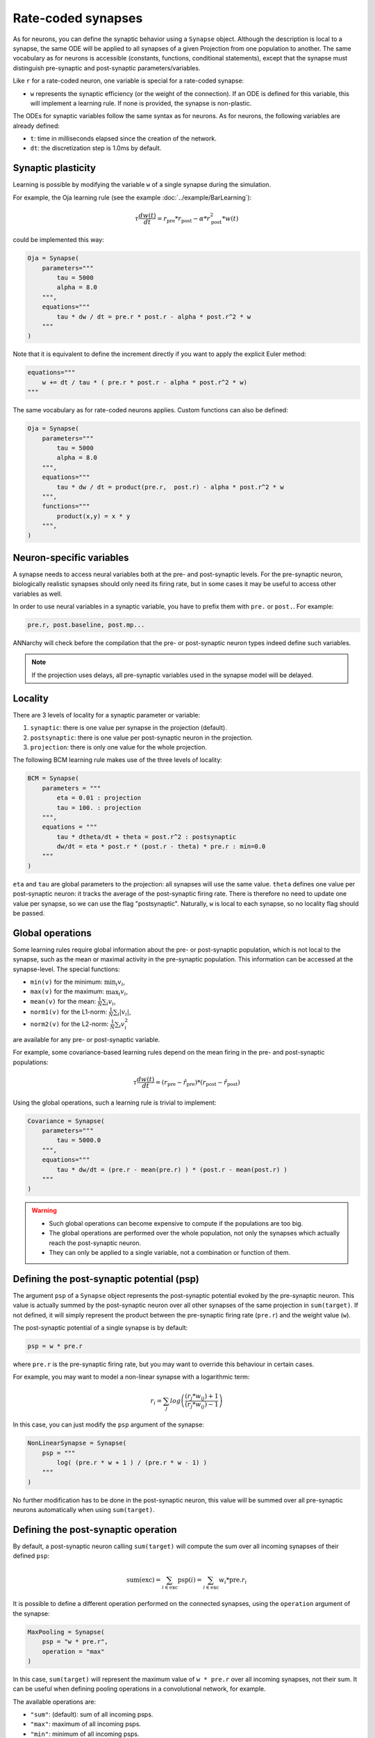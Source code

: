*******************************
Rate-coded synapses
*******************************

As for neurons, you can define the synaptic behavior using a ``Synapse`` object. Although the description is local to a synapse, the same ODE will be applied to all synapses of a given Projection from one population to another. The same vocabulary as for neurons is accessible (constants, functions, conditional statements), except that the synapse must distinguish pre-synaptic and post-synaptic parameters/variables. 

Like ``r`` for a rate-coded neuron, one variable is special for a rate-coded synapse:

* ``w`` represents the synaptic efficiency (or the weight of the connection). If an ODE is defined for this variable, this will implement a learning rule. If none is provided, the synapse is non-plastic.

The ODEs for synaptic variables follow the same syntax as for neurons. As for neurons, the following variables are already defined:

* ``t``: time in milliseconds elapsed since the creation of the network.

* ``dt``: the discretization step is 1.0ms by default. 

  
Synaptic plasticity
--------------------------

Learning is possible by modifying the  variable ``w`` of a single synapse during the simulation. 

For example, the Oja learning rule (see the example :doc:`../example/BarLearning`):

.. math::

    \tau \frac{d w(t)}{dt} = r_\text{pre} * r_\text{post} - \alpha * r_\text{post}^2 * w(t) 

could be implemented this way:

.. code-block:: python 

    Oja = Synapse(
        parameters="""
            tau = 5000
            alpha = 8.0
        """,
        equations="""
            tau * dw / dt = pre.r * post.r - alpha * post.r^2 * w
        """
    )
    
Note that it is equivalent to define the increment directly if you want to apply the explicit Euler method:

.. code-block:: python 

    equations="""
        w += dt / tau * ( pre.r * post.r - alpha * post.r^2 * w)
    """

The same vocabulary as for rate-coded neurons applies. Custom functions can also be defined:

.. code-block:: python 

    Oja = Synapse(
        parameters="""
            tau = 5000
            alpha = 8.0
        """,
        equations="""
            tau * dw / dt = product(pre.r,  post.r) - alpha * post.r^2 * w
        """,
        functions="""
            product(x,y) = x * y
        """,
    )


Neuron-specific variables
-----------------------------------

A synapse needs to access neural variables both at the pre- and post-synaptic levels.  For the pre-synaptic neuron, biologically realistic synapses should only need its firing rate, but in some cases it may be useful to access other variables as well.

In order to use neural variables in a synaptic variable, you have to prefix them with ``pre.`` or ``post.``. For example: 

.. code-block:: python

    pre.r, post.baseline, post.mp...
    
ANNarchy will check before the compilation that the pre- or post-synaptic neuron types indeed define such variables.

.. note::

    If the projection uses delays, all pre-synaptic variables used in the synapse model will be delayed.


Locality
------------

There are 3 levels of locality for a synaptic parameter or variable:

1. ``synaptic``: there is one value per synapse in the projection (default).
2. ``postsynaptic``: there is one value per post-synaptic neuron in the projection.
3. ``projection``: there is only one value for the whole projection.

The following BCM learning rule makes use of the three levels of locality:

.. code-block:: python 

    BCM = Synapse(
        parameters = """
            eta = 0.01 : projection
            tau = 100. : projection
        """,
        equations = """
            tau * dtheta/dt + theta = post.r^2 : postsynaptic
            dw/dt = eta * post.r * (post.r - theta) * pre.r : min=0.0
        """
    )

``eta`` and ``tau`` are global parameters to the projection: all synapses will use the same value. ``theta`` defines one value per post-synaptic neuron: it tracks the average of the post-synaptic firing rate. There is therefore no need to update one value per synapse, so we can use the flag "postsynaptic". Naturally, ``w`` is local to each synapse, so no locality flag should be passed.

Global operations
-----------------

Some learning rules require global information about the pre- or post-synaptic population, which is not local to the synapse, such as the mean or maximal activity in the pre-synaptic population. This information can be accessed at the synapse-level. The special functions:

* ``min(v)`` for the minimum: :math:`\min_i v_i`,
* ``max(v)`` for the maximum: :math:`\max_i v_i`,
* ``mean(v)`` for the mean: :math:`\frac{1}{N} \sum_i v_i`,
* ``norm1(v)`` for the L1-norm: :math:`\frac{1}{N} \sum_i |v_i|`,
* ``norm2(v)`` for the L2-norm: :math:`\frac{1}{N} \sum_i v_i^2`
  
are available for any pre- or post-synaptic variable.

For example, some covariance-based learning rules depend on the mean firing in the pre- and post-synaptic populations: 

.. math::

    \tau \frac{d w(t)}{dt} = (r_\text{pre} - \hat{r}_\text{pre} )  * (r_\text{post} - \hat{r}_\text{post} )

Using the global operations, such a learning rule is trivial to implement:

.. code-block:: python 

    Covariance = Synapse(
        parameters="""
            tau = 5000.0
        """,
        equations="""
            tau * dw/dt = (pre.r - mean(pre.r) ) * (post.r - mean(post.r) )
        """
    )

.. warning::

    * Such global operations can become expensive to compute if the populations are too big.
    * The global operations are performed over the whole population, not only the synapses which actually reach the post-synaptic neuron.
    * They can only be applied to a single variable, not a combination or function of them.


Defining the post-synaptic potential (psp)
-------------------------------------------

The argument ``psp`` of a ``Synapse`` object represents the post-synaptic potential evoked by the pre-synaptic neuron. This value is actually summed by the post-synaptic neuron over all other synapses of the same projection in ``sum(target)``. If not defined, it will simply represent the product between the pre-synaptic firing rate (``pre.r``) and the weight value (``w``).

The post-synaptic potential of a single synapse is by default:

.. code-block:: python

    psp = w * pre.r
    
where ``pre.r`` is the pre-synaptic firing rate, but you may want to override this behaviour in certain cases. 

For example, you may want to model a non-linear synapse with a logarithmic term:

.. math::

    r_{i} = \sum_j log \left( \frac {( r_{j} * w_{ij} ) + 1 } { ( r_{j} * w_{ij} ) - 1 } \right)

In this case, you can just modify the ``psp`` argument of the synapse:

.. code-block:: python 

    NonLinearSynapse = Synapse( 
        psp = """
            log( (pre.r * w + 1 ) / (pre.r * w - 1) )
        """
    )

No further modification has to be done in the post-synaptic neuron, this value will be summed over all pre-synaptic neurons automatically when using ``sum(target)``.



Defining the post-synaptic operation
----------------------------------------

By default, a post-synaptic neuron calling ``sum(target)`` will compute the sum over all incoming synapses of their defined ``psp``:

.. math::

    \text{sum(exc)} = \sum_{i \in \text{exc}} \text{psp}(i) = \sum_{i \in \text{exc}} w_i * \text{pre}.r_i 

It is possible to define a different operation performed on the connected synapses, using the ``operation`` argument of the synapse:

.. code-block:: python 

    MaxPooling = Synapse(
        psp = "w * pre.r",
        operation = "max"
    )

In this case, ``sum(target)`` will represent the maximum value of ``w * pre.r`` over all incoming synapses, not their sum. It can be useful when defining pooling operations in a convolutional network, for example.

The available operations are:

* ``"sum"``: (default): sum of all incoming psps.
* ``"max"``: maximum of all incoming psps.
* ``"min"``: minimum of all incoming psps.
* ``"mean"``: mean of all incoming psps.

.. warning::

    These operations are only possible for rate-coded synapses.


